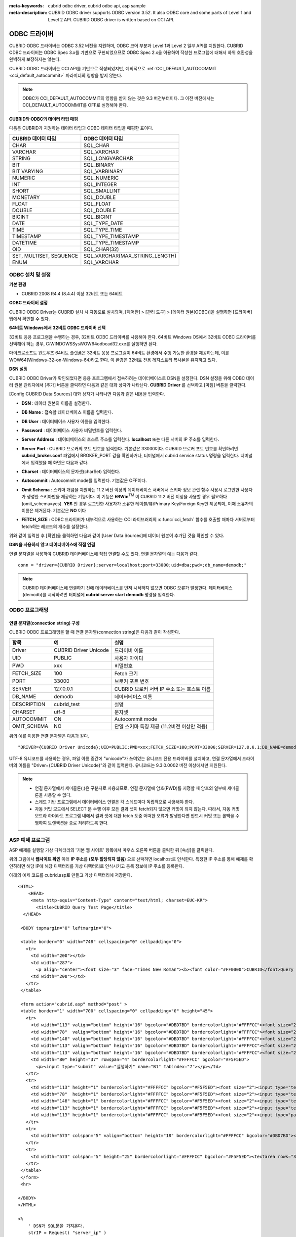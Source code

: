 
:meta-keywords: cubrid odbc driver, cubrid odbc api, asp sample
:meta-description: CUBRID ODBC driver supports ODBC version 3.52. It also ODBC core and some parts of Level 1 and Level 2 API. CUBRID ODBC driver is written based on CCI API.

*************
ODBC 드라이버
*************

CUBRID ODBC 드라이버는 ODBC 3.52 버전을 지원하며, ODBC 코어 부분과 Level 1과 Level 2 일부 API를 지원한다. CUBRID ODBC 드라이버는 ODBC Spec 3.x를 기반으로 구현되었으므로 ODBC Spec 2.x을 이용하여 작성한 프로그램에 대해서 하위 호환성을 완벽하게 보장하지는 않는다.

CUBRID ODBC 드라이버는 CCI API를 기반으로 작성되었지만, 예외적으로 :ref:`CCI_DEFAULT_AUTOCOMMIT <cci_default_autocommit>` 파라미터의 영향을 받지 않는다.

.. note:: ODBC가 CCI_DEFAULT_AUTOCOMMIT의 영향을 받지 않는 것은 9.3 버전부터이다. 그 이전 버전에서는 CCI_DEFAULT_AUTOCOMMIT를 OFF로 설정해야 한다.

.. FIXME: 별도로 ODBC 드라이버를 다운로드하거나 ODBC 드라이버에 대한 최신 정보를 확인하려면 http://www.cubrid.org/wiki_apis/entry/cubrid-odbc-driver\ 에 접속한다.

**CUBRID와 ODBC의 데이터 타입 매핑**

다음은 CUBRID가 지원하는 데이터 타입과 ODBC 데이터 타입을 매핑한 표이다.

+-------------------------+--------------------------------+
| CUBRID 데이터 타입      | ODBC 데이터 타입               |
+=========================+================================+
| CHAR                    | SQL_CHAR                       |
+-------------------------+--------------------------------+
| VARCHAR                 | SQL_VARCHAR                    |
+-------------------------+--------------------------------+
| STRING                  | SQL_LONGVARCHAR                |
+-------------------------+--------------------------------+
| BIT                     | SQL_BINARY                     |
+-------------------------+--------------------------------+
| BIT VARYING             | SQL_VARBINARY                  |
+-------------------------+--------------------------------+
| NUMERIC                 | SQL_NUMERIC                    |
+-------------------------+--------------------------------+
| INT                     | SQL_INTEGER                    |
+-------------------------+--------------------------------+
| SHORT                   | SQL_SMALLINT                   |
+-------------------------+--------------------------------+
| MONETARY                | SQL_DOUBLE                     |
+-------------------------+--------------------------------+
| FLOAT                   | SQL_FLOAT                      |
+-------------------------+--------------------------------+
| DOUBLE                  | SQL_DOUBLE                     |
+-------------------------+--------------------------------+
| BIGINT                  | SQL_BIGINT                     |
+-------------------------+--------------------------------+
| DATE                    | SQL_TYPE_DATE                  |
+-------------------------+--------------------------------+
| TIME                    | SQL_TYPE_TIME                  |
+-------------------------+--------------------------------+
| TIMESTAMP               | SQL_TYPE_TIMESTAMP             |
+-------------------------+--------------------------------+
| DATETIME                | SQL_TYPE_TIMESTAMP             |
+-------------------------+--------------------------------+
| OID                     | SQL_CHAR(32)                   |
+-------------------------+--------------------------------+
| SET, MULTISET, SEQUENCE | SQL_VARCHAR(MAX_STRING_LENGTH) |
+-------------------------+--------------------------------+
| ENUM                    | SQL_VARCHAR                    |
+-------------------------+--------------------------------+

ODBC 설치 및 설정
=================

**기본 환경**

*   CUBRID 2008 R4.4 (8.4.4) 이상 32비트 또는 64비트

**ODBC 드라이버 설정**

CUBRID ODBC Driver는 CUBRID 설치 시 자동으로 설치되며, [제어판] > [관리 도구] > [데이터 원본(ODBC)]을 실행하면 [드라이버] 탭에서 확인할 수 있다.

.. image:: /images/image77.gif

**64비트 Windows에서 32비트 ODBC 드라이버 선택**

32비트 응용 프로그램을 수행하는 경우, 32비트 ODBC 드라이버를 사용해야 한다. 64비트 Windows OS에서 32비트 ODBC 드라이버를 선택해야 하는 경우, C:\WINDOWS\SysWOW64\odbcad32.exe를 실행하면 된다.

마이크로소프트 윈도우즈 64비트 플랫폼은 32비트 응용 프로그램이 64비트 환경에서 수행 가능한 환경을 제공하는데, 이를 WOW64(Windows-32-on-Windows-64)라고 한다. 이 환경은 32비트 전용 레지스트리 복사본을 유지하고 있다.

**DSN 설정**

CUBRID ODBC Driver가 확인되었다면 응용 프로그램에서 접속하려는 데이터베이스로 DSN을 설정한다. DSN 설정을 위해 ODBC 데이터 원본 관리자에서 [추가] 버튼을 클릭하면 다음과 같은 대화 상자가 나타난다. **CUBRID Driver** 를 선택하고 [마침] 버튼을 클릭한다.

.. image:: /images/image78.gif

[Config CUBRID Data Sources] 대화 상자가 나타나면 다음과 같은 내용을 입력한다.

.. image:: /images/image79.png

* **DSN** : 데이터 원본의 이름을 설정한다.
* **DB Name** : 접속할 데이터베이스 이름을 입력한다.
* **DB User** : 데이터베이스 사용자 이름을 입력한다.
* **Password** : 데이터베이스 사용자 비밀번호를 입력한다.
* **Server Address** : 데이터베이스의 호스트 주소를 입력한다. **localhost** 또는 다른 서버의 IP 주소를 입력한다.
* **Server Port** : CUBRID 브로커의 포트 번호를 입력한다. 기본값은 33000이다. CUBRID 브로커 포트 번호를 확인하려면 **cubrid_broker.conf** 파일에서 BROKER_PORT 값을 확인하거나, 터미널에서 cubrid service status 명령을 입력한다. 터미널에서 입력했을 때 화면은 다음과 같다.

  .. image:: /images/image80.png

* **Charset** : 데이터베이스의 문자셋(charSet) 입력한다.
* **Autocommit** : Autocommit mode를 입력한다. 기본값은 OFF이다.
* **Omit Schema** : 스키마 개념을 지원하는 11.2 버전 이상의 데이터베이스 서버에서 스키마 정보 관련 함수 사용시 로그인한 사용자가 생성한 스키마만을  제공하는 기능이다. 이 기능은 **ERWin**:sup:`TM` 이 CUBRID 11.2 버전 이상을 사용할 경우 필요하다 (omit_schema=yes). **YES** 인 경우 로그인한 사용자가 소유한 테이블/뷰/Primary Key/Foreign Key만 제공되며, 이때 소유자의 이름은 제거된다. 기본값은 **NO** 이다
* **FETCH_SIZE** : ODBC 드라이버가 내부적으로 사용하는 CCI 라이브러리의 :c:func:`cci_fetch` 함수를 호출할 때마다 서버로부터 fetch하는 레코드의 개수를 설정한다.

위와 같이 입력한 후 [확인]을 클릭하면 다음과 같이 [User Data Sources]에 데이터 원본이 추가된 것을 확인할 수 있다.

.. image:: /images/image81.png

**DSN을 사용하지 않고 데이터베이스에 직접 연결**

연결 문자열을 사용하여 CUBRID 데이터베이스에 직접 연결할 수도 있다. 연결 문자열의 예는 다음과 같다. ::

    conn = "driver={CUBRID Driver};server=localhost;port=33000;uid=dba;pwd=;db_name=demodb;"

.. note::

    CUBRID 데이터베이스에 연결하기 전에 데이터베이스를 먼저 시작하지 않으면 ODBC 오류가 발생한다. 데이터베이스(demodb)를 시작하려면 터미널에 **cubrid server start demodb** 명령을 입력한다.

ODBC 프로그래밍
===============

연결 문자열(connection string) 구성
-----------------------------------

CUBRID ODBC 프로그래밍을 할 때 연결 문자열(connection string)은 다음과 같이 작성한다.

+--------------+-----------------------+-----------------------------------------------------------+
| 항목         |  예                   | 설명                                                      |
+==============+=======================+===========================================================+
| Driver       | CUBRID Driver Unicode | 드라이버 이름                                             |
+--------------+-----------------------+-----------------------------------------------------------+
| UID          | PUBLIC                | 사용자 아이디                                             |
+--------------+-----------------------+-----------------------------------------------------------+
| PWD          | xxx                   | 비밀번호                                                  |
+--------------+-----------------------+-----------------------------------------------------------+
| FETCH_SIZE   | 100                   | Fetch 크기                                                |
+--------------+-----------------------+-----------------------------------------------------------+
| PORT         | 33000                 | 브로커 포트 번호                                          |
+--------------+-----------------------+-----------------------------------------------------------+
| SERVER       | 127.0.0.1             | CUBRID 브로커 서버 IP 주소 또는 호스트 이름               |
+--------------+-----------------------+-----------------------------------------------------------+
| DB_NAME      | demodb                | 데이터베이스 이름                                         |
+--------------+-----------------------+-----------------------------------------------------------+
| DESCRIPTION  | cubrid_test           | 설명                                                      |
+--------------+-----------------------+-----------------------------------------------------------+
| CHARSET      | utf-8                 | 문자셋                                                    |
+--------------+-----------------------+-----------------------------------------------------------+
| AUTOCOMMIT   | ON                    | Autocommit mode                                           |
+--------------+-----------------------+-----------------------------------------------------------+
| OMIT_SCHEMA  | NO                    | 단일 스키마 특징 제공 (11.2버전 이상만 적용)              |
+--------------+-----------------------+-----------------------------------------------------------+

위의 예를 이용한 연결 문자열은 다음과 같다. ::

    "DRIVER={CUBRID Driver Unicode};UID=PUBLIC;PWD=xxx;FETCH_SIZE=100;PORT=33000;SERVER=127.0.0.1;DB_NAME=demodb;DESCRIPTION=cubrid_test;CHARSET=utf-8;OMIT_SCHEMA=YES"

UTF-8 유니코드를 사용하는 경우, 파일 이름 중간에 "unicode"가 쓰여있는 유니코드 전용 드라이버를 설치하고, 연결 문자열에서 드라이버의 이름을 "Driver={CUBRID Driver Unicode}"와 같이 입력한다. 유니코드는 9.3.0.0002 버전 이상에서만 지원된다.

.. note::

    *   연결 문자열에서 세미콜론(;)은 구분자로 사용되므로, 연결 문자열에 암호(PWD)를 지정할 때 암호의 일부에 세미콜론을 사용할 수 없다.
    *   스레드 기반 프로그램에서 데이터베이스 연결은 각 스레드마다 독립적으로 사용해야 한다.
    *   자동 커밋 모드에서 SELECT 문 수행 이후 모든 결과 셋이 fetch되지 않으면 커밋이 되지 않는다. 따라서, 자동 커밋 모드라 하더라도 프로그램 내에서 결과 셋에 대한 fetch 도중 어떠한 오류가 발생한다면 반드시 커밋 또는 롤백을 수행하여 트랜잭션을 종료 처리하도록 한다. 

ASP 예제 프로그램
=================

ASP 예제를 실행할 가상 디렉터리의 '기본 웹 사이트' 항목에서 마우스 오른쪽 버튼을 클릭한 뒤 [속성]을 클릭한다.

.. image:: /images/image82.png

위의 그림에서 **웹사이트 확인** 아래 **IP 주소**\ 를 **(모두 할당되지 않음)** 으로 선택하면 localhost로 인식한다. 특정한 IP 주소를 통해 예제를 확인하려면 해당 IP에 해당 디렉터리를 가상 디렉터리로 인식시키고 등록 정보에 IP 주소를 등록한다.

아래의 예제 코드를 cubrid.asp로 만들고 가상 디렉터리에 저장한다. ::

    <HTML>
        <HEAD>
         <meta http-equiv="Content-Type" content="text/html; charset=EUC-KR">
           <title>CUBRID Query Test Page</title>
      </HEAD>

     <BODY topmargin="0" leftmargin="0">
       
     <table border="0" width="748" cellspacing="0" cellpadding="0">
       <tr>
         <td width="200"></td>
         <td width="287">
           <p align="center"><font size="3" face="Times New Roman"><b><font color="#FF0000">CUBRID</font>Query Test</b></font></td>
         <td width="200"></td>
       </tr>
     </table>

     <form action="cubrid.asp" method="post" >
     <table border="1" width="700" cellspacing="0" cellpadding="0" height="45">
       <tr>
         <td width="113" valign="bottom" height="16" bgcolor="#DBD7BD" bordercolorlight="#FFFFCC"><font size="2">SERVER IP</font></td>
         <td width="78"  valign="bottom" height="16" bgcolor="#DBD7BD" bordercolorlight="#FFFFCC"><font size="2">Broker PORT</font></td>
         <td width="148" valign="bottom" height="16" bgcolor="#DBD7BD" bordercolorlight="#FFFFCC"><font size="2">DB NAME</font></td>
         <td width="113" valign="bottom" height="16" bgcolor="#DBD7BD" bordercolorlight="#FFFFCC"><font size="2">DB USER</font></td>
         <td width="113" valign="bottom" height="16" bgcolor="#DBD7BD" bordercolorlight="#FFFFCC"><font size="2">DB PASS</font></td>
         <td width="80" height="37" rowspan="4" bordercolorlight="#FFFFCC" bgcolor="#F5F5ED">　
           <p><input type="submit" value="실행하기" name="B1" tabindex="7"></p></td>
       </tr>
       <tr>
         <td width="113" height="1" bordercolorlight="#FFFFCC" bgcolor="#F5F5ED"><font size="2"><input type="text" name="server_ip" size="20" tabindex="1" maxlength="15" value="<%=Request("server_ip")%>"></font></td>
         <td width="78"  height="1" bordercolorlight="#FFFFCC" bgcolor="#F5F5ED"><font size="2"><input type="text" name="cas_port" size="15" tabindex="2" maxlength="6" value="<%=Request("cas_port")%>"></font></td>
         <td width="148" height="1" bordercolorlight="#FFFFCC" bgcolor="#F5F5ED"><font size="2"><input type="text" name="db_name" size="20" tabindex="3" maxlength="20" value="<%=Request("db_name")%>"></font></td>
         <td width="113" height="1" bordercolorlight="#FFFFCC" bgcolor="#F5F5ED"><font size="2"><input type="text" name="db_user" size="15" tabindex="4" value="<%=Request("db_user")%>"></font></td>
         <td width="113" height="1" bordercolorlight="#FFFFCC" bgcolor="#F5F5ED"><font size="2"><input type="password" name="db_pass" size="15" tabindex="5" value="<%=Request("db_pass")%>"></font></td>
       </tr>
       <tr>
         <td width="573" colspan="5" valign="bottom" height="18" bordercolorlight="#FFFFCC" bgcolor="#DBD7BD"><font size="2">QUERY</font></td>
       </tr>
       <tr>
         <td width="573" colspan="5" height="25" bordercolorlight="#FFFFCC" bgcolor="#F5F5ED"><textarea rows="3" name="query" cols="92" tabindex="6"><%=Request("query")%></textarea></td>
       </tr>
     </table>
     </form>
     <hr>

    </BODY>
    </HTML>

    <%
        ' DSN과 SQL문을 가져온다.
        strIP = Request( "server_ip" )
        strPort = Request( "cas_port" )
        strUser = Request( "db_user" )
        strPass = Request( "db_pass" )
        strName = Request( "db_name" )
        strQuery = Request( "query" )
       
    if strIP = "" then
       Response.Write "SERVER_IP를 입력하세요"
            Response.End ' IP가 없으면 페이지 종료
        end if
        if strPort = "" then
           Response.Write "Port 번호를 입력하세요"
            Response.End ' Port가 없으면 페이지 종료
        end if
        if strUser = "" then
           Response.Write "DB_USER를 입력하세요"
            Response.End ' DB_User가 없으면 페이지 종료
        end if
        if strName = "" then
           Response.Write "DB_NAME을 입력하세요"
            Response.End ' DB_NAME이 없으면 페이지 종료
        end if
        if strQuery = "" then
           Response.Write "확인하고자 하는 Query를 입력하세요"
            Response.End ' Query가 없으면 페이지 종료
        end if
     ' 연결 객체 생성
      strDsn = "driver={CUBRID Driver};server=" & strIP & ";port=" & strPort & ";uid=" & strUser & ";pwd=" & strPass & ";db_name=" & strName & ";"
    ' DB연결
    Set DBConn = Server.CreateObject("ADODB.Connection")
           DBConn.Open strDsn
        ' SQL 실행
        Set rs = DBConn.Execute( strQuery )
        ' SQL문에 따라 메시지 보이기
        if InStr(Ucase(strQuery),"INSERT")>0 then
            Response.Write "레코드가 추가되었습니다."
            Response.End
        end if
           
        if InStr(Ucase(strQuery),"DELETE")>0  then
            Response.Write "레코드가 삭제되었습니다."
            Response.End
        end if
           
        if InStr(Ucase(strQuery),"UPDATE")>0  then
            Response.Write "레코드가 수정되었습니다."
            Response.End
        end if   
    %>
    <table>
    <%   
        ' 필드 이름 보여주기
        Response.Write "<tr bgColor=#f3f3f3>"
        For index =0 to ( rs.fields.count-1 )
            Response.Write "<td><b>" & rs.fields(index).name & "</b></td>"
        Next
        Response.Write "</tr>"
        ' 필드 값 보여주기
        Do While Not rs.EOF
            Response.Write "<tr bgColor=#f3f3f3>"
            For index =0 to ( rs.fields.count-1 )
                Response.Write "<td>" & rs(index) & "</td>"
            Next
            Response.Write "</tr>"
                  
            rs.MoveNext
        Loop
    %>
    <% 
        set  rs = nothing
    %>
    </table>

\http://localhost/ASP수행폴더/cubrid.asp에 접속하면 수행 결과를 확인할 수 있다. 위의 ASP 예제 코드를 실행하면 다음과 같은 결과를 출력한다. 해당 항목에 알맞은 값을 넣고 Query 항목에 질의문을 입력하고 [실행하기]를 클릭하면 하단에 질의 문의 결과가 출력된다.

.. image:: /images/image83.png

ODBC API
========

ODBC API에 대한 자세한 내용은 ODBC API Reference 문서( https://docs.microsoft.com/en-us/sql/odbc/reference/syntax/odbc-api-reference?view=sql-server-ver15 )를 참고한다. CUBRID ODBC에서 지원하는 함수 목록, ODBC Spec 버전 및 호환성은 다음과 같다.

+---------------------+------------------------+--------------------------+---------------------+
| API                 | Version Introduced     | Standards Compliance     | Support             |
+=====================+========================+==========================+=====================+
| SQLAllocHandle      | 3.0                    | ISO 92                   | YES                 |
+---------------------+------------------------+--------------------------+---------------------+
| SQLBindCol          | 1.0                    | ISO 92                   | YES                 |
+---------------------+------------------------+--------------------------+---------------------+
| SQLBindParameter    | 2.0                    | ODBC                     | YES                 |
+---------------------+------------------------+--------------------------+---------------------+
| SQLBrowseConnect    | 1.0                    | ODBC                     | NO                  |
+---------------------+------------------------+--------------------------+---------------------+
| SQLBulkOperations   | 3.0                    | ODBC                     | YES                 |
+---------------------+------------------------+--------------------------+---------------------+
| SQLCancel           | 1.0                    | ISO 92                   | YES                 |
+---------------------+------------------------+--------------------------+---------------------+
| SQLCloseCursor      | 3.0                    | ISO 92                   | YES                 |
+---------------------+------------------------+--------------------------+---------------------+
| SQLColAttribute     | 3.0                    | ISO 92                   | YES                 |
+---------------------+------------------------+--------------------------+---------------------+
| SQLColumnPrivileges | 1.0                    | ODBC                     | NO                  |
+---------------------+------------------------+--------------------------+---------------------+
| SQLColumns          | 1.0                    | X/Open                   | YES                 |
+---------------------+------------------------+--------------------------+---------------------+
| SQLConnect          | 1.0                    | ISO 92                   | YES                 |
+---------------------+------------------------+--------------------------+---------------------+
| SQLCopyDesc         | 3.0                    | ISO 92                   | YES                 |
+---------------------+------------------------+--------------------------+---------------------+
| SQLDescribeCol      | 1.0                    | ISO 92                   | YES                 |
+---------------------+------------------------+--------------------------+---------------------+
| SQLDescribeParam    | 1.0                    | ODBC                     | NO                  |
+---------------------+------------------------+--------------------------+---------------------+
| SQLDisconnect       | 1.0                    | ISO 92                   | YES                 |
+---------------------+------------------------+--------------------------+---------------------+
| SQLDriverConnect    | 1.0                    | ODBC                     | YES                 |
+---------------------+------------------------+--------------------------+---------------------+
| SQLEndTran          | 3.0                    | ISO 92                   | YES                 |
+---------------------+------------------------+--------------------------+---------------------+
| SQLExecDirect       | 1.0                    | ISO 92                   | YES                 |
+---------------------+------------------------+--------------------------+---------------------+
| SQLExecute          | 1.0                    | ISO 92                   | YES                 |
+---------------------+------------------------+--------------------------+---------------------+
| SQLFetch            | 1.0                    | ISO 92                   | YES                 |
+---------------------+------------------------+--------------------------+---------------------+
| SQLFetchScroll      | 3.0                    | ISO 92                   | YES                 |
+---------------------+------------------------+--------------------------+---------------------+
| SQLForeignKeys      | 1.0                    | ODBC                     | YES(2008 R3.1 이상) |
+---------------------+------------------------+--------------------------+---------------------+
| SQLFreeHandle       | 3.0                    | ISO 92                   | YES                 |
+---------------------+------------------------+--------------------------+---------------------+
| SQLFreeStmt         | 1.0                    | ISO 92                   | YES                 |
+---------------------+------------------------+--------------------------+---------------------+
| SQLGetConnectAttr   | 3.0                    | ISO 92                   | YES                 |
+---------------------+------------------------+--------------------------+---------------------+
| SQLGetCursorName    | 1.0                    | ISO 92                   | YES                 |
+---------------------+------------------------+--------------------------+---------------------+
| SQLGetData          | 1.0                    | ISO 92                   | YES                 |
+---------------------+------------------------+--------------------------+---------------------+
| SQLGetDescField     | 3.0                    | ISO 92                   | YES                 |
+---------------------+------------------------+--------------------------+---------------------+
| SQLGetDescRec       | 3.0                    | ISO 92                   | YES                 |
+---------------------+------------------------+--------------------------+---------------------+
| SQLGetDiagField     | 3.0                    | ISO 92                   | YES                 |
+---------------------+------------------------+--------------------------+---------------------+
| SQLGetDiagRec       | 3.0                    | ISO 92                   | YES                 |
+---------------------+------------------------+--------------------------+---------------------+
| SQLGetEnvAttr       | 3.0                    | ISO 92                   | YES                 |
+---------------------+------------------------+--------------------------+---------------------+
| SQLGetFunctions     | 1.0                    | ISO 92                   | YES                 |
+---------------------+------------------------+--------------------------+---------------------+
| SQLGetInfo          | 1.0                    | ISO 92                   | YES                 |
+---------------------+------------------------+--------------------------+---------------------+
| SQLGetStmtAttr      | 3.0                    | ISO 92                   | YES                 |
+---------------------+------------------------+--------------------------+---------------------+
| SQLGetTypeInfo      | 1.0                    | ISO 92                   | YES                 |
+---------------------+------------------------+--------------------------+---------------------+
| SQLMoreResults      | 1.0                    | ODBC                     | YES                 |
+---------------------+------------------------+--------------------------+---------------------+
| SQLNativeSql        | 1.0                    | ODBC                     | YES                 |
+---------------------+------------------------+--------------------------+---------------------+
| SQLNumParams        | 1.0                    | ISO 92                   | YES                 |
+---------------------+------------------------+--------------------------+---------------------+
| SQLNumResultCols    | 1.0                    | ISO 92                   | YES                 |
+---------------------+------------------------+--------------------------+---------------------+
| SQLParamData        | 1.0                    | ISO 92                   | YES                 |
+---------------------+------------------------+--------------------------+---------------------+
| SQLPrepare          | 1.0                    | ISO 92                   | YES                 |
+---------------------+------------------------+--------------------------+---------------------+
| SQLPrimaryKeys      | 1.0                    | ODBC                     | YES(2008 R3.1이상)  |
+---------------------+------------------------+--------------------------+---------------------+
| SQLProcedureColumns | 1.0                    | ODBC                     | YES(2008 R3.1이상)  |
+---------------------+------------------------+--------------------------+---------------------+
| SQLProcedures       | 1.0                    | ODBC                     | YES(2008 R3.1이상)  |
+---------------------+------------------------+--------------------------+---------------------+
| SQLPutData          | 1.0                    | ISO 92                   | YES                 |
+---------------------+------------------------+--------------------------+---------------------+
| SQLRowCount         | 1.0                    | ISO 92                   | YES                 |
+---------------------+------------------------+--------------------------+---------------------+
| SQLSetConnectAttr   | 3.0                    | ISO 92                   | YES                 |
+---------------------+------------------------+--------------------------+---------------------+
| SQLSetCursorName    | 1.0                    | ISO 92                   | YES                 |
+---------------------+------------------------+--------------------------+---------------------+
| SQLSetDescField     | 3.0                    | ISO 92                   | YES                 |
+---------------------+------------------------+--------------------------+---------------------+
| SQLSetDescRec       | 3.0                    | ISO 92                   | YES                 |
+---------------------+------------------------+--------------------------+---------------------+
| SQLSetEnvAttr       | 3.0                    | ISO 92                   | NO                  |
+---------------------+------------------------+--------------------------+---------------------+
| SQLSetPos           | 1.0                    | ODBC                     | YES                 |
+---------------------+------------------------+--------------------------+---------------------+
| SQLSetStmtAttr      | 3.0                    | ISO 92                   | YES                 |
+---------------------+------------------------+--------------------------+---------------------+
| SQLSpecialColumns   | 1.0                    | X/Open                   | YES                 |
+---------------------+------------------------+--------------------------+---------------------+
| SQLStatistics       | 1.0                    | ISO 92                   | YES                 |
+---------------------+------------------------+--------------------------+---------------------+
| SQLTablePrivileges  | 1.0                    | ODBC                     | YES(2008 R3.1이상)  |
+---------------------+------------------------+--------------------------+---------------------+
| SQLTables           | 1.0                    | X/Open                   | YES                 |
+---------------------+------------------------+--------------------------+---------------------+

ODBC 3.x에서 하위 호환성을 지원하지 않는 일부 함수에 대해서는 아래의 매핑 테이블을 참고하여 적합한 함수로 변환한다.

+---------------------------+-------------------+
| ODBC 2.x 함수             | ODBC 3.x 함수     |
+===========================+===================+
| SQLAllocConnect           | SQLAllocHandle    |
+---------------------------+-------------------+
| SQLAllocEnv               | SQLAllocHandle    |
+---------------------------+-------------------+
| SQLAllocStmt              | SQLAllocHandle    |
+---------------------------+-------------------+
| SQLBindParam              | SQLBindParameter  |
+---------------------------+-------------------+
| SQLColAttributes          | SQLColAttribute   |
+---------------------------+-------------------+
| SQLError                  | SQLGetDiagRec     |
+---------------------------+-------------------+
| SQLFreeConnect            | SQLFreeHandle     |
+---------------------------+-------------------+
| SQLFreeEnv                | SQLFreeHandle     |
+---------------------------+-------------------+
| SQLFreeStmt with SQL_DROP | SQLFreeHandle     |
+---------------------------+-------------------+
| SQLGetConnectOption       | SQLGetConnectAttr |
+---------------------------+-------------------+
| SQLGetStmtOption          | SQLGetStmtAttr    |
+---------------------------+-------------------+
| SQLParamOptions           | SQLSetStmtAttr    |
+---------------------------+-------------------+
| SQLSetConnectOption       | SQLSetConnectAttr |
+---------------------------+-------------------+
| SQLSetParam               | SQLBindParameter  |
+---------------------------+-------------------+
| SQLSetScrollOption        | SQLSetStmtAttr    |
+---------------------------+-------------------+
| SQLSetStmtOption          | SQLSetStmtAttr    |
+---------------------------+-------------------+
| SQLTransact               | SQLEndTran        |
+---------------------------+-------------------+
